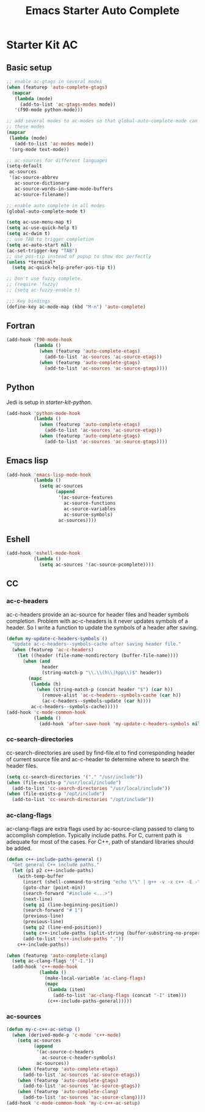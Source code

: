 #+TITLE: Emacs Starter Auto Complete
#+OPTIONS: toc:2 num:nil ^:nil

* Starter Kit AC
  
** Basic setup
#+BEGIN_SRC emacs-lisp
;; enable ac-gtags in several modes
(when (featurep 'auto-complete-gtags)
  (mapcar
   (lambda (mode)
     (add-to-list 'ac-gtags-modes mode))
   '(f90-mode python-mode)))

;; add several modes to ac-modes so that global-auto-complete-mode can run on
;; these modes
(mapcar
 (lambda (mode)
   (add-to-list 'ac-modes mode))
 '(org-mode text-mode))

;; ac-sources for different languages
(setq-default
 ac-sources
 '(ac-source-abbrev
   ac-source-dictionary
   ac-source-words-in-same-mode-buffers
   ac-source-filename))

;; enable auto complete in all modes
(global-auto-complete-mode t)

(setq ac-use-menu-map t)
(setq ac-use-quick-help t)
(setq ac-dwim t)
;; use TAB to trigger completion
(setq ac-auto-start nil)
(ac-set-trigger-key "TAB")
;; use pos-tip instead of popup to show doc perfectly
(unless *terminal*
  (setq ac-quick-help-prefer-pos-tip t))

;; Don't use fuzzy complete.
;; (require 'fuzzy)
;; (setq ac-fuzzy-enable t)

;;; Key bindings
(define-key ac-mode-map (kbd "M-n") 'auto-complete)
#+END_SRC

** Fortran

#+begin_src emacs-lisp
(add-hook 'f90-mode-hook
          (lambda ()
            (when (featurep 'auto-complete-etags)
              (add-to-list 'ac-sources 'ac-source-etags))
            (when (featurep 'auto-complete-gtags)
              (add-to-list 'ac-sources 'ac-source-gtags))))
#+end_src
   
** Python
   
Jedi is setup in [[~/emacs.d/starter-kit-python.org][starter-kit-python]].

#+begin_src emacs-lisp
(add-hook 'python-mode-hook
          (lambda ()
            (when (featurep 'auto-complete-etags)
              (add-to-list 'ac-sources 'ac-source-etags))
            (when (featurep 'auto-complete-gtags)
              (add-to-list 'ac-sources 'ac-source-gtags))))
#+end_src

** Emacs lisp
   
#+begin_src emacs-lisp
(add-hook 'emacs-lisp-mode-hook
          (lambda ()
            (setq ac-sources
                  (append
                   '(ac-source-features
                     ac-source-functions
                     ac-source-variables
                     ac-source-symbols)
                   ac-sources))))
#+end_src

** Eshell

#+begin_src emacs-lisp
(add-hook 'eshell-mode-hook
          (lambda ()
            (setq ac-sources '(ac-source-pcomplete))))
#+end_src

** CC
*** ac-c-headers

ac-c-headers provide an ac-source for header files and header symbols
completion. Problem with ac-c-headers is it never updates symbols of a
header. So I write a function to update the symbols of a header after saving.
#+begin_src emacs-lisp
(defun my-update-c-headers-symbols ()
  "Update ac-c-headers--symbols-cache after saving header file."
  (when (featurep 'ac-c-headers)
    (let ((header (file-name-nondirectory (buffer-file-name))))
      (when (and
             header
             (string-match-p "\\.\\(h\\|hpp\\)$" header))
        (mapc
         (lambda (h)
           (when (string-match-p (concat header "$") (car h))
             (remove-alist 'ac-c-headers--symbols-cache (car h))
             (ac-c-headers--symbols-update (car h))))
         ac-c-headers--symbols-cache)))))
(add-hook 'c-mode-common-hook
          (lambda ()
            (add-hook 'after-save-hook 'my-update-c-headers-symbols nil t)))
#+end_src

*** cc-search-directories

cc-search-directories are used by find-file.el to find corresponding header of
current source file and ac-c-header to determine where to search the header
files.
#+begin_src emacs-lisp
(setq cc-search-directories '("." "/usr/include"))
(when (file-exists-p "/usr/local/include")
  (add-to-list 'cc-search-directories "/usr/local/include"))
(when (file-exists-p "/opt/include")
  (add-to-list 'cc-search-directories "/opt/include"))
#+end_src

*** ac-clang-flags

ac-clang-flags are extra flags used by ac-source-clang passed to clang to
accomplish completion. Typically include paths. For C, current path is
adequate for most of the cases. For C++, path of standard libraries should be
added.

#+begin_src emacs-lisp
(defun c++-include-paths-general ()
  "Get general C++ include paths."
  (let (p1 p2 c++-include-paths)
    (with-temp-buffer
      (insert (shell-command-to-string "echo \"\" | g++ -v -x c++ -E -"))
      (goto-char (point-min))
      (search-forward "#include <...>")
      (next-line)
      (setq p1 (line-beginning-position))
      (search-forward "# 1")
      (previous-line)
      (previous-line)
      (setq p2 (line-end-position))
      (setq c++-include-paths (split-string (buffer-substring-no-properties p1 p2)))
      (add-to-list 'c++-include-paths "."))
    c++-include-paths))

(when (featurep 'auto-complete-clang)
  (setq ac-clang-flags '("-I."))
  (add-hook 'c++-mode-hook
            (lambda ()
              (make-local-variable 'ac-clang-flags)
              (mapc
               (lambda (item)
                 (add-to-list 'ac-clang-flags (concat "-I" item)))
               (c++-include-paths-general)))))
#+end_src

*** ac-sources

#+begin_src emacs-lisp
(defun my-c-c++-ac-setup ()
  (when (derived-mode-p 'c-mode 'c++-mode)
    (setq ac-sources
          (append
           '(ac-source-c-headers
             ac-source-c-header-symbols)
           ac-sources))
    (when (featurep 'auto-complete-etags)
      (add-to-list 'ac-sources 'ac-source-etags))
    (when (featurep 'auto-complete-gtags)
      (add-to-list 'ac-sources 'ac-source-gtags))
    (when (featurep 'auto-complete-clang)
      (add-to-list 'ac-sources 'ac-source-clang))))
(add-hook 'c-mode-common-hook 'my-c-c++-ac-setup)
#+end_src
